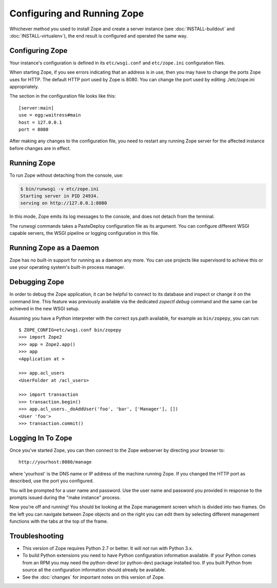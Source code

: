Configuring and Running Zope
============================

.. highlight:: bash


Whichever method you used to install Zope and create a server instance (see
:doc:`INSTALL-buildout` and :doc:`INSTALL-virtualenv`), the end result is
configured and operated the same way.


Configuring Zope
----------------

Your instance's configuration is defined in its ``etc/wsgi.conf``
and ``etc/zope.ini`` configuration files.

When starting Zope, if you see errors indicating that an address is in
use, then you may have to change the ports Zope uses for HTTP.
The default HTTP port used by Zope is 8080. You can change the port
used by editing ./etc/zope.ini appropriately.

The section in the configuration file looks like this::

  [server:main]
  use = egg:waitress#main
  host = 127.0.0.1
  port = 8080

After making any changes to the configuration file, you need to restart any
running Zope server for the affected instance before changes are in effect.


Running Zope
------------

To run Zope without detaching from the console, use:

.. code-block:: sh

   $ bin/runwsgi -v etc/zope.ini
   Starting server in PID 24934.
   serving on http://127.0.0.1:8080

In this mode, Zope emits its log messages to the console, and does not
detach from the terminal.

The runwsgi commands takes a PasteDeploy configuration file as its
argument. You can configure different WSGI capable servers,
the WSGI pipeline or logging configuration in this file.


Running Zope as a Daemon
------------------------

Zope has no built-in support for running as a daemon any more. You can
use projects like supervisord to achieve this or use your operating
system's built-in process manager.


Debugging Zope
--------------

In order to debug the Zope application, it can be helpful to connect
to its database and inspect or change it on the command line. This
feature was previously available via the dedicated `zopectl debug`
command and the same can be achieved in the new WSGI setup.

Assuming you have a Python interpreter with the correct sys.path
available, for example as ``bin/zopepy``, you can run::

  $ ZOPE_CONFIG=etc/wsgi.conf bin/zopepy
  >>> import Zope2
  >>> app = Zope2.app()
  >>> app
  <Application at >

  >>> app.acl_users
  <UserFolder at /acl_users>

  >>> import transaction
  >>> transaction.begin()
  >>> app.acl_users._doAddUser('foo', 'bar', ['Manager'], [])
  <User 'foo'>
  >>> transaction.commit()


Logging In To Zope
------------------

Once you've started Zope, you can then connect to the Zope webserver
by directing your browser to::

  http://yourhost:8080/manage

where 'yourhost' is the DNS name or IP address of the machine
running Zope.  If you changed the HTTP port as described, use the port
you configured.

You will be prompted for a user name and password. Use the user name
and password you provided in response to the prompts issued during
the "make instance" process.

Now you're off and running! You should be looking at the Zope
management screen which is divided into two frames. On the left you
can navigate between Zope objects and on the right you can edit them
by selecting different management functions with the tabs at the top
of the frame.


Troubleshooting
---------------

- This version of Zope requires Python 2.7 or better.
  It will *not* run with Python 3.x.

- To build Python extensions you need to have Python configuration
  information available. If your Python comes from an RPM you may
  need the python-devel (or python-dev) package installed too. If
  you built Python from source all the configuration information
  should already be available.

- See the :doc:`changes` for important notes on this version of Zope.
